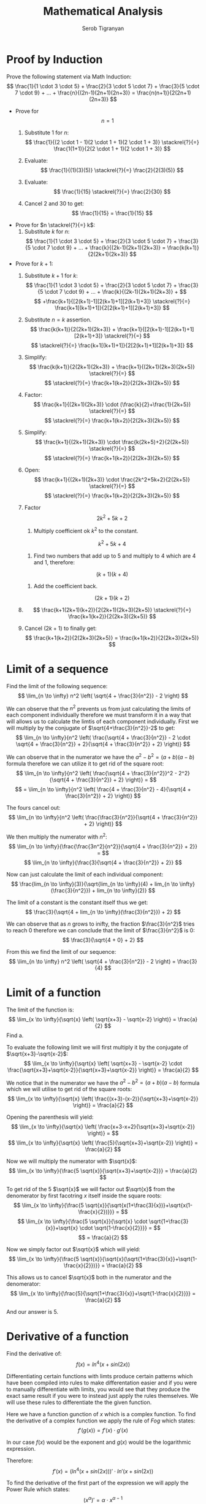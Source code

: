#+AUTHOR: Serob Tigranyan
#+TITLE: Mathematical Analysis
#+LATEX_HEADER: \usepackage{mathptmx}  % Times font
#+LATEX_HEADER: \usepackage{helvet}   % Helvetica font
#+LATEX_HEADER: \renewcommand{\familydefault}{\sfdefault} % Sans-serif as default
#+LATEX_HEADER: \usepackage{titlesec}
#+LATEX_HEADER: \usepackage{lmodern}

\newpage

* Proof by Induction
Prove the following statement via Math Induction:
\[
\frac{1}{1 \cdot 3 \cdot 5} + \frac{2}{3 \cdot 5 \cdot 7} + \frac{3}{5 \cdot 7 \cdot 9} + ... + \frac{n}{(2n-1)(2n+1)(2n+3)} = \frac{n(n+1)}{2(2n+1)(2n+3)}
\]

- Prove for \[ n=1 \]
  1. Substitute $1$ for $n$:
        \[
        \frac{1}{(2 \cdot 1 - 1)(2 \cdot 1 + 1)(2 \cdot 1 + 3)} \stackrel{?}{=} \frac{1(1+1)}{2(2 \cdot 1 + 1)(2 \cdot 1 + 3)}
        \]

  2. Evaluate:
        \[
        \frac{1}{(1)(3)(5)} \stackrel{?}{=} \frac{2}{2(3)(5)}
        \]

  4. Evaluate:
        \[
        \frac{1}{15} \stackrel{?}{=} \frac{2}{30}
        \]

  5. Cancel $2$ and $30$ to get:
        \[
        \frac{1}{15} = \frac{1}{15}
        \]

- Prove for $n \stackrel{?}{=} k$:
  1. Substitute $k$ for $n$:
        \[
        \frac{1}{1 \cdot 3 \cdot 5} + \frac{2}{3 \cdot 5 \cdot 7} + \frac{3}{5 \cdot 7 \cdot 9} + ... + \frac{k}{(2k-1)(2k+1)(2k+3)} = \frac{k(k+1)}{2(2k+1)(2k+3)}
        \]

- Prove for $k + 1$:
  1. Substitute $k + 1$ for $k$:
        \[
        \frac{1}{1 \cdot 3 \cdot 5} + \frac{2}{3 \cdot 5 \cdot 7} + \frac{3}{5 \cdot 7 \cdot 9} + ... + \frac{k}{(2k-1)(2k+1)(2k+3)} +
        \]
        \[
        +\frac{k+1}{[2(k+1)-1][2(k+1)+1][2(k+1)+3]} \stackrel{?}{=} \frac{k+1[(k+1)+1]}{2[2(k+1)+1][2(k+1)+3]}
        \]

  2. Substitute $n = k$ assertion.
        \[
        \frac{k(k+1)}{2(2k+1)(2k+3)} + \frac{k+1}{[2(k+1)-1][2(k+1)+1][2(k+1)+3]} \stackrel{?}{=}
        \]
        \[
        \stackrel{?}{=} \frac{k+1[(k+1)+1]}{2[2(k+1)+1][2(k+1)+3]}
        \]

  3. Simplify:
        \[
        \frac{k(k+1)}{2(2k+1)(2k+3)} + \frac{k+1}{(2k+1)(2k+3)(2k+5)} \stackrel{?}{=}
        \]
        \[
        \stackrel{?}{=} \frac{k+1(k+2)}{2(2k+3)(2k+5)}
        \]

  4. Factor:
        \[
        \frac{k+1}{(2k+1)(2k+3)} \cdot (\frac{k}{2}+\frac{1}{2k+5}) \stackrel{?}{=}
        \]
        \[
        \stackrel{?}{=} \frac{k+1(k+2)}{2(2k+3)(2k+5)}
        \]

  5. Simplify:
        \[
        \frac{k+1}{(2k+1)(2k+3)} \cdot \frac{k(2k+5)+2}{2(2k+5)} \stackrel{?}{=}
        \]
        \[
        \stackrel{?}{=} \frac{k+1(k+2)}{2(2k+3)(2k+5)}
        \]

  6. Open:
        \[
        \frac{k+1}{(2k+1)(2k+3)} \cdot \frac{2k^2+5k+2}{2(2k+5)} \stackrel{?}{=}
        \]
        \[
        \stackrel{?}{=} \frac{k+1(k+2)}{2(2k+3)(2k+5)}
        \]

  7. Factor
        \[
        2k^2+5k+2
        \]
        1. Multiply coefficient ok $k^2$ to the constant.
        \[
        k^2+5k+4
        \]
        2. Find two numbers that add up to 5 and multiply to 4 which are 4 and 1, therefore:
        \[
        (k+1)(k+4)
        \]
        3. Add the coefficient back.
        \[
        (2k+1)(k+2)
        \]

  8.
      \[
      \frac{k+1(2k+1)(k+2)}{2(2k+1)(2k+3)(2k+5)} \stackrel{?}{=} \frac{k+1(k+2)}{2(2k+3)(2k+5)}
      \]

  9. Cancel $(2k + 1)$ to finally get:
      \[
      \frac{k+1(k+2)}{2(2k+3)(2k+5)} = \frac{k+1(k+2)}{2(2k+3)(2k+5)}
      \]

\newpage
* Limit of a sequence
Find the limit of the following sequence:
\[
\lim_{n \to \infty} n^2 \left( \sqrt{4 + \frac{3}{n^2}} - 2 \right)
\]

We can observe that the $n^2$ prevents us from just calculating the limits of each component individually therefore we must transform it in a way that will allows us to calculate the limtis of each component individually.
First we will multiply by the conjugate of $\sqrt{4+\frac{3}{n^2}}-2$ to get:
\[
\lim_{n \to \infty}{n^2 \left( \frac{\sqrt{4 + \frac{3}{n^2}} - 2 \cdot  \sqrt{4 + \frac{3}{n^2}} + 2}{\sqrt{4 + \frac{3}{n^2}} + 2} \right)}
\]

We can observe that in the numerator we have the $a^2-b^2 = (a+b)(a-b)$ formula therefore we can utilize it to get rid of the square root:
\[
\lim_{n \to \infty}{n^2 \left( \frac{\sqrt{4 + \frac{3}{n^2}}^2 - 2^2}{\sqrt{4 + \frac{3}{n^2}} + 2} \right)} =
\]
\[
= \lim_{n \to \infty}{n^2 \left( \frac{4 + \frac{3}{n^2} - 4}{\sqrt{4 + \frac{3}{n^2}} + 2} \right)}
\]

The fours cancel out:
\[
\lim_{n \to \infty}{n^2 \left( \frac{\frac{3}{n^2}}{\sqrt{4 + \frac{3}{n^2}} + 2} \right)}
\]

We then multiply the numerator with $n^2$:
\[
\lim_{n \to \infty}{\frac{\frac{3n^2}{n^2}}{\sqrt{4 + \frac{3}{n^2}} + 2}} =
\]
\[
\lim_{n \to \infty}{\frac{3}{\sqrt{4 + \frac{3}{n^2}} + 2}}
\]

Now can just calculate the limit of each individual component:
\[
\frac{lim_{n \to \infty}(3)}{\sqrt{lim_{n \to \infty}(4) + lim_{n \to \infty}(\frac{3}{n^2}}) + lim_{n \to \infty}(2)}
\]

The limit of a constant is the constant itself thus we get:
\[
\frac{3}{\sqrt{4 + lim_{n \to \infty}(\frac{3}{n^2}}) + 2}
\]

We can observe that as $n$ grows to inifty, the fraction $\frac{3}{n^2}$ tries to reach $0$ therefore we can conclude that the limit of $\frac{3}{n^2}$ is $0$:
\[
\frac{3}{\sqrt{4 + 0} + 2}
\]

From this we find the limit of our sequence:
\[
\lim_{n \to \infty} n^2 \left( \sqrt{4 + \frac{3}{n^2}} - 2 \right) = \frac{3}{4}
\]

\newpage
* Limit of a function
The limit of the function is:
\[
\lim_{x \to \infty}{\sqrt{x} \left( \sqrt{x+3} - \sqrt{x-2} \right)} = \frac{a}{2}
\]
Find a.

To evaluate the following limit we will first multiply it by the conjugate of $\sqrt{x+3}-\sqrt{x-2}$:
\[
\lim_{x \to \infty}{\sqrt{x} \left( \sqrt{x+3} - \sqrt{x-2} \cdot \frac{\sqrt{x+3}+\sqrt{x-2}}{\sqrt{x+3}+\sqrt{x-2}} \right)} = \frac{a}{2}
\]

We notice that in the numerator we have the $a^2-b^2=(a+b)(a-b)$ formula which we will utilise to get rid of the square roots:
\[
\lim_{x \to \infty}{\sqrt{x} \left( \frac{(x+3)-(x-2)}{\sqrt{x+3}+\sqrt{x-2}} \right)} = \frac{a}{2}
\]

Opening the parenthesis will yield:
\[
\lim_{x \to \infty}{\sqrt{x} \left( \frac{x+3-x+2}{\sqrt{x+3}+\sqrt{x-2}} \right)} =
\]
\[
\lim_{x \to \infty}{\sqrt{x} \left( \frac{5}{\sqrt{x+3}+\sqrt{x-2}} \right)} = \frac{a}{2}
\]

Now we will multiply the numerator with $\sqrt{x}$:
\[
\lim_{x \to \infty}{\frac{5 \sqrt{x}}{\sqrt{x+3}+\sqrt{x-2}}} = \frac{a}{2}
\]

To get rid of the 5 $\sqrt{x}$ we will factor out $\sqrt{x}$ from the denomerator by first facotring $x$ itself inside the square roots:
\[
\lim_{x \to \infty}{\frac{5 \sqrt{x}}{\sqrt{x(1+\frac{3}{x})}+\sqrt{x(1-\frac{x}{2})}}} =
\]
\[
\lim_{x \to \infty}{\frac{5 \sqrt{x}}{\sqrt{x} \cdot \sqrt{1+\frac{3}{x}}+\sqrt{x} \cdot \sqrt{1-\frac{x}{2}}}} =
\]
\[
= \frac{a}{2}
\]

Now we simply factor out $\sqrt{x}$ which will yield:
\[
\lim_{x \to \infty}{\frac{5 \sqrt{x}}{\sqrt{x}(\sqrt{1+\frac{3}{x}}+\sqrt{1-\frac{x}{2}})}} = \frac{a}{2}
\]

This allows us to cancel $\sqrt{x}$ both in the numerator and the denomerator:
\[
\lim_{x \to \infty}{\frac{5}{\sqrt{1+\frac{3}{x}}+\sqrt{1-\frac{x}{2}}}} = \frac{a}{2}
\]

And our answer is $5$.


\newpage
* Derivative of a function
Find the derivative of:
\[
f(x)=ln^4(x+sin(2x))
\]

Differentiating certain functions with limts produce certain patterns which have been compiled into rules to make differentation easier and if you were to manually differentiate with limits, you would see that they produce the exact same result if you were to instead just apply the rules themselves.
We will use these rules to differentiate the the given function.

Here we have a function gunction of $x$ which is a complex function.
To find the derivative of a complex function we apply the rule of /Fog/ which states:
\[
f'(g(x))=f'(x) \cdot g'(x)
\]

In our case $f(x)$ would be the exponent and $g(x)$ would be the logarithmic expression.

Therefore:
\[
f'(x)=(ln^4(x+sin(2x)))' \cdot ln'(x+sin(2x))
\]

To find the derivative of the first part of the expression we will apply the Power Rule which states:
\[
(x^\alpha)' = \alpha \cdot x^{\alpha - 1}
\]

Therefore:
\[
f'(x)=4ln^3(x+sin(2x)) \cdot ln'(x+sin(2x))
\]

Now we have to differentiate the logarithmic expression.
We can observe that the logarithmic expression also happens to be a complex function therefore we will apply the Fog rule once again:
\[
f'(x)=4ln^3(x+sin(2x)) \cdot ln'(x+sin(2x)) \cdot (x+sin(2x))'
\]

Applying the rule of natural logarithm we get:
\[
f'(x)=4ln^3(x+sin(2x)) \cdot \frac{1}{x+sin(2x)} \cdot (x+sin(2x))'
\]

To differentiate the last part of the expression, we will yet again employ the rule of /Fog/:
\[
(f(x) + g(x))' = f'(x) + g'(x)
\]

Therefore:
\[
f'(x)=4ln^3(x+sin(2x)) \cdot \frac{1}{x+sin(2x)} \cdot x'+sin'(2x)
\]

The derivative of $x$ is simply $1$ and this is because $x=x^1$ to which applying the power rule will infact yield $1$.
\[
(x^1)' = 1 \cdot x^{1 - 1} = 1
\]

Therefore:
\[
f'(x)=4ln^3(x+sin(2x)) \cdot \frac{1}{x+sin(2x)} \cdot 1+sin'(2x)
\]

$sin(2x)$ also happens to be a complex function, applying the rule of /Fog/ will yield:
\[
f'(x)=4ln^3(x+sin(2x)) \cdot \frac{1}{x+sin(2x)} \cdot 1+sin'(2x) \cdot (2x)'
\]

The derivative of $2x$ is simply $1$ because again, the power rule, and the derivative of $sin$ is $cos$ and this gives us:
\[
f'(x)=4ln^3(x+sin(2x)) \cdot \frac{1+2cos(2x)}{x+sin(2x)}
\]

Which finally becomes:
\[
f'(x)=\frac{4ln^3(x+sin(2x)) \cdot 1+2cos(2x)}{x+sin(2x)}
\]
